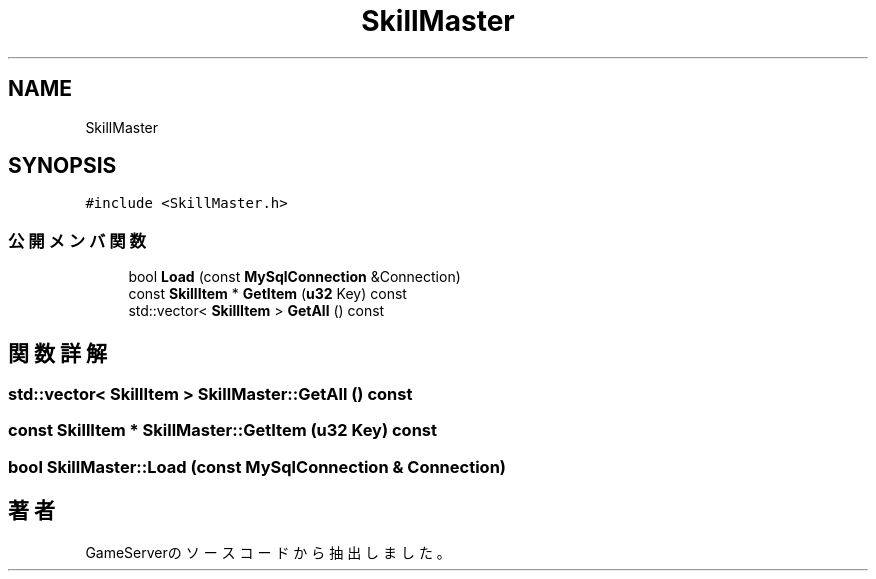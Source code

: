 .TH "SkillMaster" 3 "2018年12月21日(金)" "GameServer" \" -*- nroff -*-
.ad l
.nh
.SH NAME
SkillMaster
.SH SYNOPSIS
.br
.PP
.PP
\fC#include <SkillMaster\&.h>\fP
.SS "公開メンバ関数"

.in +1c
.ti -1c
.RI "bool \fBLoad\fP (const \fBMySqlConnection\fP &Connection)"
.br
.ti -1c
.RI "const \fBSkillItem\fP * \fBGetItem\fP (\fBu32\fP Key) const"
.br
.ti -1c
.RI "std::vector< \fBSkillItem\fP > \fBGetAll\fP () const"
.br
.in -1c
.SH "関数詳解"
.PP 
.SS "std::vector< \fBSkillItem\fP > SkillMaster::GetAll () const"

.SS "const \fBSkillItem\fP * SkillMaster::GetItem (\fBu32\fP Key) const"

.SS "bool SkillMaster::Load (const \fBMySqlConnection\fP & Connection)"


.SH "著者"
.PP 
 GameServerのソースコードから抽出しました。
